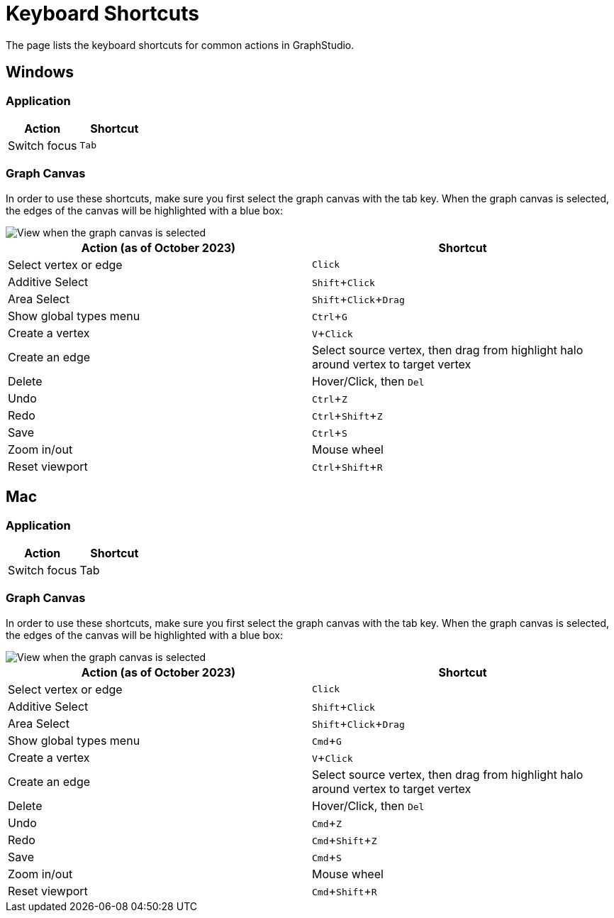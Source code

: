 = Keyboard Shortcuts
:experimental:

The page lists the keyboard shortcuts for common actions in GraphStudio.

== Windows

=== Application

|===
| Action | Shortcut

| Switch focus
| kbd:[Tab]
|===

=== Graph Canvas

In order to use these shortcuts, make sure you first select the graph canvas with the tab key. When the graph canvas is selected, the edges of the canvas will be highlighted with a blue box:

image::https://lh4.googleusercontent.com/0pf-4dosA1NMkyPjur6CwgeM_zYLUiggWMUk-FTc935-Yo8EIn99kpDnUXsmNBayQaHoujtRy_RbFkELU2toIwLGhSonzEGUof8eM5Cxdaln6MRkriUUv5qHXh3Zculdq8ym7rA_[View when the graph canvas is selected]

|===
| Action (as of October 2023) | Shortcut

| Select vertex or edge
| kbd:[Click]

| Additive Select
| kbd:[Shift + Click]

| Area Select
| kbd:[Shift + Click + Drag]

| Show global types menu
| kbd:[Ctrl + G]

| Create a vertex
| kbd:[V + Click]

| Create an edge
| Select source vertex, then drag from highlight halo around vertex to target vertex

| Delete
| Hover/Click, then kbd:[Del]

| Undo
| kbd:[Ctrl + Z]

| Redo
| kbd:[Ctrl + Shift + Z]

| Save
| kbd:[Ctrl + S]

| Zoom in/out
| Mouse wheel

| Reset viewport
| kbd:[Ctrl + Shift + R]


|===

== Mac

=== Application

|===
| Action | Shortcut

| Switch focus
| Tab
|===

=== Graph Canvas

In order to use these shortcuts, make sure you first select the graph canvas with the tab key. When the graph canvas is selected, the edges of the canvas will be highlighted with a blue box:

image::https://lh4.googleusercontent.com/0pf-4dosA1NMkyPjur6CwgeM_zYLUiggWMUk-FTc935-Yo8EIn99kpDnUXsmNBayQaHoujtRy_RbFkELU2toIwLGhSonzEGUof8eM5Cxdaln6MRkriUUv5qHXh3Zculdq8ym7rA_[View when the graph canvas is selected]

|===
| Action (as of October 2023) | Shortcut

| Select vertex or edge
| kbd:[Click]

| Additive Select
| kbd:[Shift + Click]

| Area Select
| kbd:[Shift + Click + Drag]

| Show global types menu
| kbd:[Cmd + G]

| Create a vertex
| kbd:[V + Click]

| Create an edge
| Select source vertex, then drag from highlight halo around vertex to target vertex

| Delete
| Hover/Click, then kbd:[Del]

| Undo
| kbd:[Cmd + Z]

| Redo
| kbd:[Cmd + Shift + Z]

| Save
| kbd:[Cmd + S]

| Zoom in/out
| Mouse wheel

| Reset viewport
| kbd:[Cmd + Shift + R]
|===
